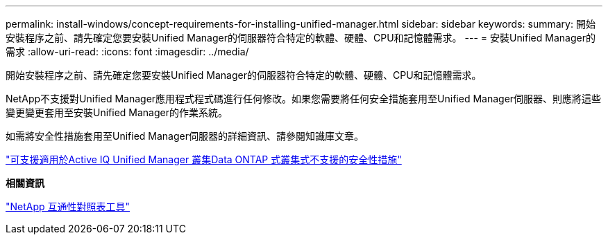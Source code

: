 ---
permalink: install-windows/concept-requirements-for-installing-unified-manager.html 
sidebar: sidebar 
keywords:  
summary: 開始安裝程序之前、請先確定您要安裝Unified Manager的伺服器符合特定的軟體、硬體、CPU和記憶體需求。 
---
= 安裝Unified Manager的需求
:allow-uri-read: 
:icons: font
:imagesdir: ../media/


[role="lead"]
開始安裝程序之前、請先確定您要安裝Unified Manager的伺服器符合特定的軟體、硬體、CPU和記憶體需求。

NetApp不支援對Unified Manager應用程式程式碼進行任何修改。如果您需要將任何安全措施套用至Unified Manager伺服器、則應將這些變更變更套用至安裝Unified Manager的作業系統。

如需將安全性措施套用至Unified Manager伺服器的詳細資訊、請參閱知識庫文章。

https://kb.netapp.com/Advice_and_Troubleshooting/Data_Infrastructure_Management/Active_IQ_Unified_Manager/Supportability_for_Security_Measures_applied_to_Active_IQ_Unified_Manager_for_Clustered_Data_ONTAP["可支援適用於Active IQ Unified Manager 叢集Data ONTAP 式叢集式不支援的安全性措施"]

*相關資訊*

https://mysupport.netapp.com/matrix["NetApp 互通性對照表工具"]
